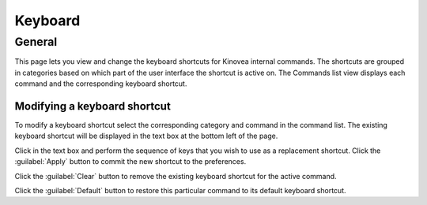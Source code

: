 
Keyboard
========

General
-------

.. image:: /images/preferences/keyboard_general.png

This page lets you view and change the keyboard shortcuts for Kinovea internal commands.  
The shortcuts are grouped in categories based on which part of the user interface the shortcut is active on. 
The Commands list view displays each command and the corresponding keyboard shortcut.

Modifying a keyboard shortcut
*****************************

To modify a keyboard shortcut select the corresponding category and command in the command list.
The existing keyboard shortcut will be displayed in the text box at the bottom left of the page. 

Click in the text box and perform the sequence of keys that you wish to use as a replacement shortcut. Click the :guilabel:`Apply` button to commit the new shortcut to the preferences.

Click the :guilabel:`Clear` button to remove the existing keyboard shortcut for the active command.

Click the :guilabel:`Default` button to restore this particular command to its default keyboard shortcut.





